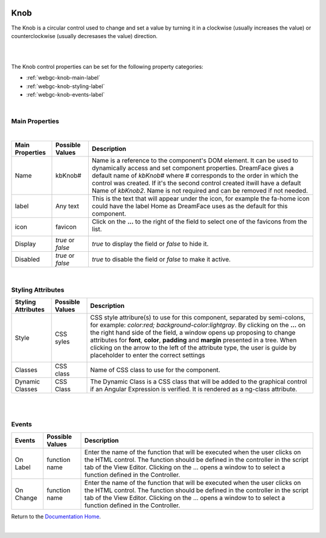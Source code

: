 .. image:: ../../images/icons/badge_web.png
   :class: pull-right

Knob
====

The Knob is a circular control used to change and set a value by turning it in a clockwise (usually increases the value) or
counterclockwise (usually decresases the value) direction.

|

.. image:: ../../images/gcs/web/webgc-knob.png

|

The Knob control properties can be set for the following property categories:

* :ref:`webgc-knob-main-label`
* :ref:`webgc-knob-styling-label`
* :ref:`webgc-knob-events-label`

|

.. _webgc-knob-main-label:

Main Properties
---------------

|

+------------------------+-------------------+--------------------------------------------------------------------------------------------+
| **Main Properties**    | Possible Values   | Description                                                                                |
+========================+===================+============================================================================================+
| Name                   | kbKnob#           | Name is a reference to the component's DOM element. It can be used to dynamically access   |
|                        |                   | and set component properties. DreamFace gives a default name of *kbKnob#* where #          |
|                        |                   | corresponds to the order in which the control was created. If it's the second control      |
|                        |                   | created itwill have a default Name of *kbKnob2*. Name is not required and can be removed   |
|                        |                   | if not needed.                                                                             |
+------------------------+-------------------+--------------------------------------------------------------------------------------------+
| label                  | Any text          | This is the text that will appear under the icon, for example the fa-home icon could have  |
|                        |                   | the label Home as DreamFace uses as the default for this component.                        |
+------------------------+-------------------+--------------------------------------------------------------------------------------------+
| icon                   | favicon           | Click on the **...** to the right of the field to select one of the favicons from the list.|
|                        |                   |                                                                                            |
|                        |                   |        .. image:: ../../images/gcs/dfx-icons.png                                           |
+------------------------+-------------------+--------------------------------------------------------------------------------------------+
| Display                | *true* or *false* | *true* to display the field or *false* to hide it.                                         |
|                        |                   |                                                                                            |
+------------------------+-------------------+--------------------------------------------------------------------------------------------+
| Disabled               | *true* or *false* | *true* to disable the field or *false* to make it active.                                  |
|                        |                   |                                                                                            |
+------------------------+-------------------+--------------------------------------------------------------------------------------------+

|

.. _webgc-knob-styling-label:

Styling Attributes
------------------


+------------------------+-------------------+--------------------------------------------------------------------------------------------+
| **Styling Attributes** | Possible Values   | Description                                                                                |
+========================+===================+============================================================================================+
| Style                  | CSS syles         | CSS style attribure(s) to use for this component, separated by semi-colons, for example:   |
|                        |                   | *color:red; background-color:lightgray*. By clicking on the **...** on the right hand side |
|                        |                   | of the field, a window opens up proposing to change attributes for **font**, **color**,    |
|                        |                   | **padding** and **margin** presented in a tree. When clicking on the arrow to the left of  |
|                        |                   | the attribute type, the user is guide by placeholder to enter the correct settings         |
|                        |                   |                                                                                            |
|                        |                   |        .. image:: ../../images/gcs/dfx-icon-css.png                                        |
+------------------------+-------------------+--------------------------------------------------------------------------------------------+
| Classes                | CSS class         | Name of CSS class to use for the component.                                                |
+------------------------+-------------------+--------------------------------------------------------------------------------------------+
| Dynamic Classes        | CSS Class         | The Dynamic Class is a CSS class that will be added to the graphical control if an Angular |
|                        |                   | Expression is verified. It is rendered as a ng-class attribute.                            |
+------------------------+-------------------+--------------------------------------------------------------------------------------------+

|

|

.. _webgc-knob-events-label:

Events
------

+------------------------+-------------------+--------------------------------------------------------------------------------------------+
| **Events**             | Possible Values   | Description                                                                                |
+========================+===================+============================================================================================+
| On Label               | function name     | Enter the name of the function that will be executed when the user clicks on the HTML      |
|                        |                   | control. The function should be defined in the controller in the script tab of the View    |
|                        |                   | Editor. Clicking on the ... opens a window to to select a function defined in the          |
|                        |                   | Controller.                                                                                |
+------------------------+-------------------+--------------------------------------------------------------------------------------------+
| On Change              | function name     | Enter the name of the function that will be executed when the user clicks on the HTML      |
|                        |                   | control. The function should be defined in the controller in the script tab of the View    |
|                        |                   | Editor. Clicking on the ... opens a window to to select a function defined in the          |
|                        |                   | Controller.                                                                                |
+------------------------+-------------------+--------------------------------------------------------------------------------------------+

Return to the `Documentation Home <http://localhost:63342/dfd/build/index.html>`_.

|